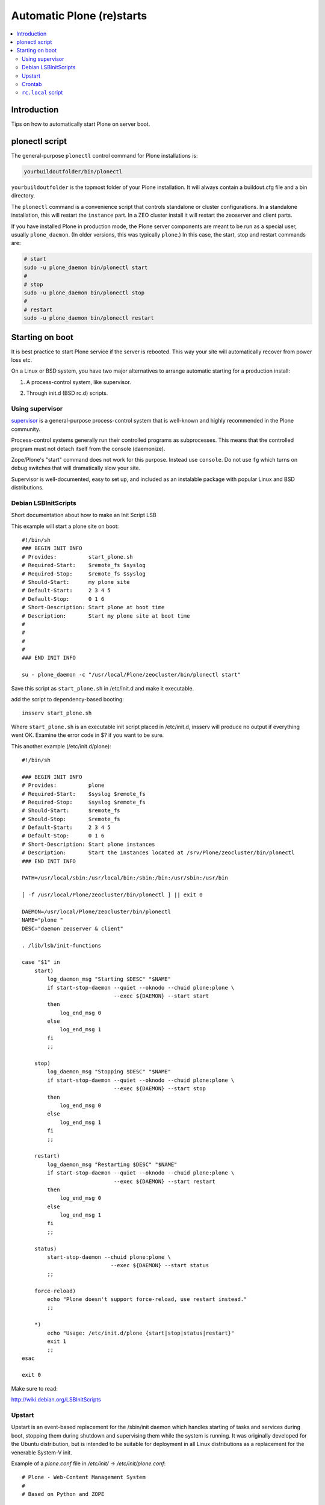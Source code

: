 ============================
 Automatic Plone (re)starts
============================

.. contents:: :local:

Introduction
============

Tips on how to automatically start Plone on server boot.

plonectl script
===============

The general-purpose ``plonectl`` control command for Plone installations is:

.. code-block:: sh

    yourbuildoutfolder/bin/plonectl

``yourbuildoutfolder`` is the topmost folder of your Plone installation.
It will always contain a buildout.cfg file and a bin directory.

The ``plonectl`` command is a convenience script that controls standalone or cluster configurations.
In a standalone installation, this will restart the ``instance`` part.
In a ZEO cluster install it will restart the zeoserver and client parts.

If you have installed Plone in production mode, the Plone server components are meant to be run as a special user, usually ``plone_daemon``. (In older versions, this was typically ``plone``.) In this case, the start, stop and restart commands are:

.. code-block:: sh

    # start
    sudo -u plone_daemon bin/plonectl start
    #
    # stop
    sudo -u plone_daemon bin/plonectl stop
    #
    # restart
    sudo -u plone_daemon bin/plonectl restart

Starting on boot
================

It is best practice to start Plone service if the server is rebooted.
This way your site will automatically recover from power loss etc.

On a Linux or BSD system, you have two major alternatives to arrange automatic starting for a production install:

1. A process-control system, like supervisor.

2) Through init.d (BSD rc.d) scripts.

Using supervisor
----------------

`supervisor <http://supervisord.org/>`_ is a general-purpose process-control system that is well-known and highly recommended in the Plone community.

Process-control systems generally run their controlled programs as subprocesses.
This means that the controlled program must not detach itself from the console (daemonize).

Zope/Plone's "start" command does not work for this purpose.
Instead use ``console``.
Do not use ``fg`` which turns on debug switches that will dramatically slow your site.

Supervisor is well-documented, easy to set up, and included as an instalable package with popular Linux and BSD distributions.

Debian LSBInitScripts
---------------------

Short documentation about how to make an Init Script LSB

This example will start a plone site on boot::

   #!/bin/sh
   ### BEGIN INIT INFO
   # Provides:          start_plone.sh
   # Required-Start:    $remote_fs $syslog
   # Required-Stop:     $remote_fs $syslog
   # Should-Start:      my plone site
   # Default-Start:     2 3 4 5
   # Default-Stop:      0 1 6
   # Short-Description: Start plone at boot time
   # Description:       Start my plone site at boot time
   #
   #
   #
   #
   ### END INIT INFO

   su - plone_daemon -c "/usr/local/Plone/zeocluster/bin/plonectl start"

Save this script as ``start_plone.sh`` in /etc/init.d and make it executable.

add the script to dependency-based booting::

    insserv start_plone.sh

Where ``start_plone.sh`` is an executable init script placed in /etc/init.d,
insserv will produce no output if everything went OK. Examine the error code in $? if you want to be sure.

This another example (/etc/init.d/plone)::

    #!/bin/sh

    ### BEGIN INIT INFO
    # Provides:          plone
    # Required-Start:    $syslog $remote_fs
    # Required-Stop:     $syslog $remote_fs
    # Should-Start:      $remote_fs
    # Should-Stop:       $remote_fs
    # Default-Start:     2 3 4 5
    # Default-Stop:      0 1 6
    # Short-Description: Start plone instances
    # Description:       Start the instances located at /srv/Plone/zeocluster/bin/plonectl
    ### END INIT INFO

    PATH=/usr/local/sbin:/usr/local/bin:/sbin:/bin:/usr/sbin:/usr/bin

    [ -f /usr/local/Plone/zeocluster/bin/plonectl ] || exit 0

    DAEMON=/usr/local/Plone/zeocluster/bin/plonectl
    NAME="plone "
    DESC="daemon zeoserver & client"

    . /lib/lsb/init-functions

    case "$1" in
        start)
            log_daemon_msg "Starting $DESC" "$NAME"
            if start-stop-daemon --quiet --oknodo --chuid plone:plone \
                                 --exec ${DAEMON} --start start
            then
                log_end_msg 0
            else
                log_end_msg 1
            fi
            ;;

        stop)
            log_daemon_msg "Stopping $DESC" "$NAME"
            if start-stop-daemon --quiet --oknodo --chuid plone:plone \
                                 --exec ${DAEMON} --start stop
            then
                log_end_msg 0
            else
                log_end_msg 1
            fi
            ;;

        restart)
            log_daemon_msg "Restarting $DESC" "$NAME"
            if start-stop-daemon --quiet --oknodo --chuid plone:plone \
                                 --exec ${DAEMON} --start restart
            then
                log_end_msg 0
            else
                log_end_msg 1
            fi
            ;;

        status)
            start-stop-daemon --chuid plone:plone \
                                --exec ${DAEMON} --start status
            ;;

        force-reload)
            echo "Plone doesn't support force-reload, use restart instead."
            ;;

        *)
            echo "Usage: /etc/init.d/plone {start|stop|status|restart}"
            exit 1
            ;;
    esac

    exit 0

Make sure to read:

http://wiki.debian.org/LSBInitScripts

Upstart
-------
Upstart is an event-based replacement for the /sbin/init daemon which handles starting of tasks and services during boot, stopping them during shutdown and supervising them while the system is running.
It was originally developed for the Ubuntu distribution, but is intended to be suitable for deployment in all Linux distributions as a replacement for the venerable System-V init.

Example of a *plone.conf* file in */etc/init/* -> */etc/init/plone.conf*::

        # Plone - Web-Content Management System
        #
        # Based on Python and ZOPE

        description "start plone"
        author "Christoph Glaubitz"
        version "0.1"

        console output
        respawn

        start on (local-filesystems and net-device-up and runlevel [2345])
        stop on runlevel [!2345]

        exec /usr/local/Plone/zeocluster/bin/plonectl start console

Make sure to read: http://upstart.ubuntu.com/


Crontab
-------

These instructions apply for Debian-based Linuxes.

Example crontab of *yourploneuser*::

    @reboot /usr/local/Plone/zeocluster/bin/plonectl start

``rc.local`` script
-------------------

For Debian-based Linuxes, add the following line to the ``/etc/rc.local`` script:

.. code-block:: sh

    /usr/local/Plone/zeocluster/bin/plonectl restart


